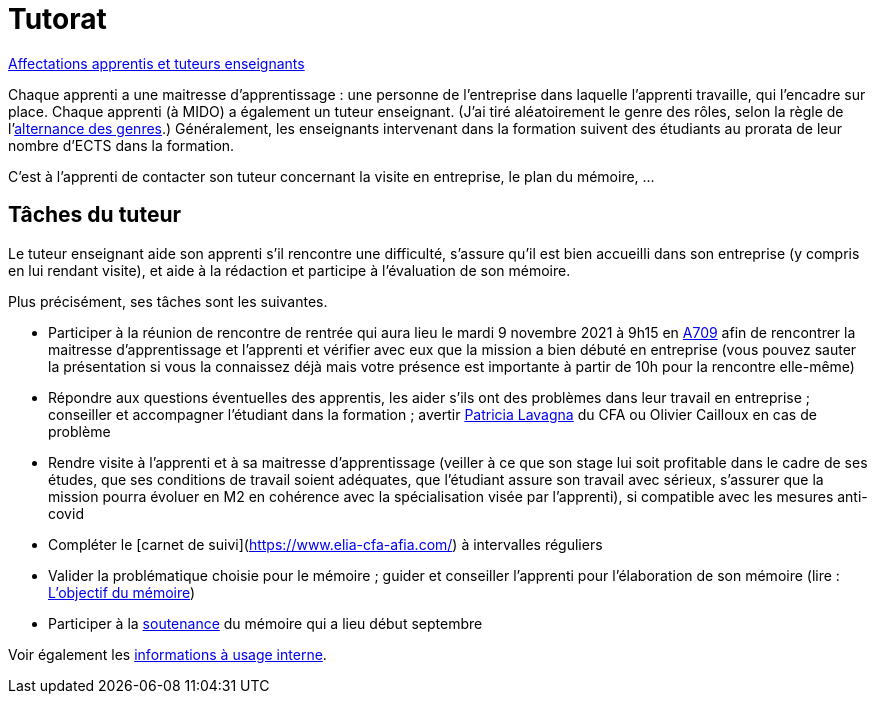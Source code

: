 = Tutorat

https://universitedauphine-my.sharepoint.com/:x:/g/personal/olivier_cailloux_lamsade_dauphine_fr/ERZXgm6xKVxKjP4AIRN-pLEBsb7_tB6Z5_YxioWHSXKSYA[Affectations apprentis et tuteurs enseignants]

Chaque apprenti a une maitresse d’apprentissage : une personne de l’entreprise dans laquelle l’apprenti travaille, qui l’encadre sur place. Chaque apprenti (à MIDO) a également un tuteur enseignant. (J’ai tiré aléatoirement le genre des rôles, selon la règle de l’link:https://langagenonsexiste.ca/l-alternance-des-genres/[alternance des genres].)
Généralement, les enseignants intervenant dans la formation suivent des étudiants au prorata de leur nombre d’ECTS dans la formation. 

C’est à l’apprenti de contacter son tuteur concernant la visite en entreprise, le plan du mémoire, …

== Tâches du tuteur
Le tuteur enseignant aide son apprenti s’il rencontre une difficulté, s’assure qu’il est bien accueilli dans son entreprise (y compris en lui rendant visite), et aide à la rédaction et participe à l’évaluation de son mémoire.

Plus précisément, ses tâches sont les suivantes.

- Participer à la réunion de rencontre de rentrée qui aura lieu le mardi 9 novembre 2021 à 9h15 en https://www.campusmap.fr/map/dauphine-paris?place=A709[A709] afin de rencontrer la maitresse d’apprentissage et l’apprenti et vérifier avec eux que la mission a bien débuté en entreprise (vous pouvez sauter la présentation si vous la connaissez déjà mais votre présence est importante à partir de 10h pour la rencontre elle-même)
- Répondre aux questions éventuelles des apprentis, les aider s’ils ont des problèmes dans leur travail en entreprise ; conseiller et accompagner l’étudiant dans la formation ; avertir mailto:plavagna@cfa-afia.fr[Patricia Lavagna] du CFA ou Olivier Cailloux en cas de problème
- Rendre visite à l’apprenti et à sa maitresse d’apprentissage (veiller à ce que son stage lui soit profitable dans le cadre de ses études, que ses conditions de travail soient adéquates, que l’étudiant assure son travail avec sérieux, s’assurer que la mission pourra évoluer en M2 en cohérence avec la spécialisation visée par l’apprenti), si compatible avec les mesures anti-covid
- Compléter le [carnet de suivi](https://www.elia-cfa-afia.com/) à intervalles réguliers
- Valider la problématique choisie pour le mémoire ; guider et conseiller l'apprenti pour l’élaboration de son mémoire (lire : https://github.com/Dauphine-MIDO/M1-app/blob/master/M%C3%A9moire.adoc#objectif-du-m%C3%A9moire[L’objectif du mémoire])
- Participer à la https://github.com/Dauphine-MIDO/M1-app/blob/master/M%C3%A9moire.adoc#d%C3%A9roulement-de-la-soutenance[soutenance] du mémoire qui a lieu début septembre

Voir également les https://universitedauphine-my.sharepoint.com/:w:/g/personal/olivier_cailloux_lamsade_dauphine_fr/Ec67_3ebGoxDhbCfTn_Kv1QBoMayLU9gp_usmN9SNTwYow[informations à usage interne].

